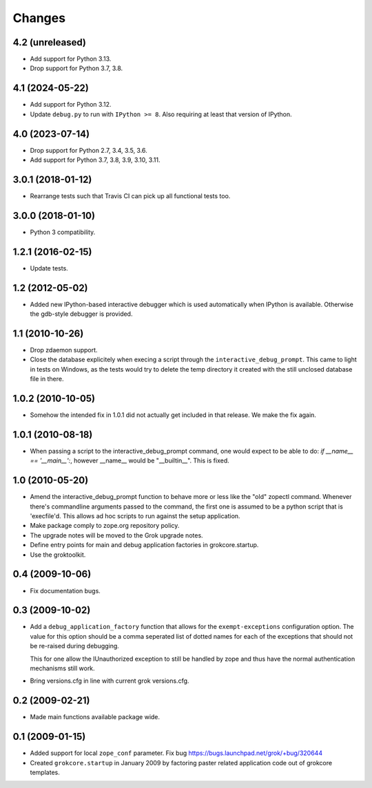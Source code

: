 Changes
*******

4.2 (unreleased)
================

- Add support for Python 3.13.

- Drop support for Python 3.7, 3.8.


4.1 (2024-05-22)
================

- Add support for Python 3.12.

- Update ``debug.py`` to run with ``IPython >= 8``. Also requiring at least
  that version of IPython.


4.0 (2023-07-14)
================

- Drop support for Python 2.7, 3.4, 3.5, 3.6.

- Add support for Python 3.7, 3.8, 3.9, 3.10, 3.11.


3.0.1 (2018-01-12)
==================

- Rearrange tests such that Travis CI can pick up all functional tests too.

3.0.0 (2018-01-10)
==================

- Python 3 compatibility.

1.2.1 (2016-02-15)
==================

- Update tests.

1.2 (2012-05-02)
================

- Added new IPython-based interactive debugger which is used
  automatically when IPython is available. Otherwise the gdb-style
  debugger is provided.

1.1 (2010-10-26)
================

- Drop zdaemon support.

- Close the database explicitely when execing a script through the
  ``interactive_debug_prompt``. This came to light in tests on Windows, as the
  tests would try to delete the temp directory it created with the still
  unclosed database file in there.

1.0.2 (2010-10-05)
==================

- Somehow the intended fix in 1.0.1 did not actually get included in that
  release. We make the fix again.

1.0.1 (2010-08-18)
==================

- When passing a script to the interactive_debug_prompt command, one would
  expect to be able to do: `if __name__ == '__main__':`, however __name__ would
  be "__builtin__". This is fixed.

1.0 (2010-05-20)
================

- Amend the interactive_debug_prompt function to behave more or less like the
  "old" zopectl command. Whenever there's commandline arguments passed to the
  command, the first one is assumed to be a python script that is 'execfile'd.
  This allows ad hoc scripts to run against the setup application.

- Make package comply to zope.org repository policy.

- The upgrade notes will be moved to the Grok upgrade notes.

- Define entry points for main and debug application factories in
  grokcore.startup.

- Use the groktoolkit.

0.4 (2009-10-06)
================

- Fix documentation bugs.

0.3 (2009-10-02)
================

* Add a ``debug_application_factory`` function that allows for the
  ``exempt-exceptions`` configuration option. The value for this option
  should be a comma seperated list of dotted names for each of the exceptions
  that should not be re-raised during debugging.

  This for one allow the IUnauthorized exception to still be handled by zope
  and thus have the normal authentication mechanisms still work.

* Bring versions.cfg in line with current grok versions.cfg.

0.2 (2009-02-21)
================

* Made main functions available package wide.

0.1 (2009-01-15)
================

* Added support for local ``zope_conf`` parameter.
  Fix bug https://bugs.launchpad.net/grok/+bug/320644

* Created ``grokcore.startup`` in January 2009 by factoring paster
  related application code out of grokcore templates.
